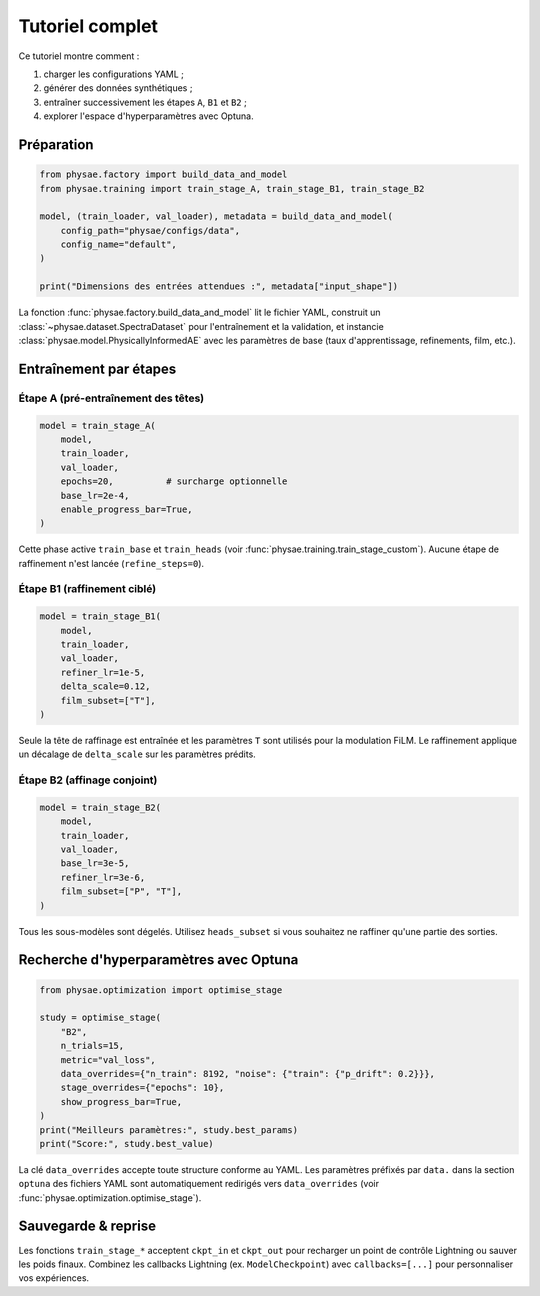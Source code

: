 Tutoriel complet
================

Ce tutoriel montre comment :

1. charger les configurations YAML ;
2. générer des données synthétiques ;
3. entraîner successivement les étapes ``A``, ``B1`` et ``B2`` ;
4. explorer l'espace d'hyperparamètres avec Optuna.

Préparation
-----------

.. code-block:: python

   from physae.factory import build_data_and_model
   from physae.training import train_stage_A, train_stage_B1, train_stage_B2

   model, (train_loader, val_loader), metadata = build_data_and_model(
       config_path="physae/configs/data",
       config_name="default",
   )

   print("Dimensions des entrées attendues :", metadata["input_shape"])

La fonction :func:`physae.factory.build_data_and_model` lit le fichier YAML,
construit un :class:`~physae.dataset.SpectraDataset` pour l'entraînement et la
validation, et instancie :class:`physae.model.PhysicallyInformedAE` avec les
paramètres de base (taux d'apprentissage, refinements, film, etc.).

Entraînement par étapes
-----------------------

Étape A (pré-entraînement des têtes)
~~~~~~~~~~~~~~~~~~~~~~~~~~~~~~~~~~~

.. code-block:: python

   model = train_stage_A(
       model,
       train_loader,
       val_loader,
       epochs=20,          # surcharge optionnelle
       base_lr=2e-4,
       enable_progress_bar=True,
   )

Cette phase active ``train_base`` et ``train_heads`` (voir
:func:`physae.training.train_stage_custom`). Aucune étape de raffinement n'est
lancée (``refine_steps=0``).

Étape B1 (raffinement ciblé)
~~~~~~~~~~~~~~~~~~~~~~~~~~~~

.. code-block:: python

   model = train_stage_B1(
       model,
       train_loader,
       val_loader,
       refiner_lr=1e-5,
       delta_scale=0.12,
       film_subset=["T"],
   )

Seule la tête de raffinage est entraînée et les paramètres ``T`` sont utilisés
pour la modulation FiLM. Le raffinement applique un décalage de ``delta_scale``
sur les paramètres prédits.

Étape B2 (affinage conjoint)
~~~~~~~~~~~~~~~~~~~~~~~~~~~~

.. code-block:: python

   model = train_stage_B2(
       model,
       train_loader,
       val_loader,
       base_lr=3e-5,
       refiner_lr=3e-6,
       film_subset=["P", "T"],
   )

Tous les sous-modèles sont dégelés. Utilisez ``heads_subset`` si vous souhaitez
ne raffiner qu'une partie des sorties.

Recherche d'hyperparamètres avec Optuna
---------------------------------------

.. code-block:: python

   from physae.optimization import optimise_stage

   study = optimise_stage(
       "B2",
       n_trials=15,
       metric="val_loss",
       data_overrides={"n_train": 8192, "noise": {"train": {"p_drift": 0.2}}},
       stage_overrides={"epochs": 10},
       show_progress_bar=True,
   )
   print("Meilleurs paramètres:", study.best_params)
   print("Score:", study.best_value)

La clé ``data_overrides`` accepte toute structure conforme au YAML. Les
paramètres préfixés par ``data.`` dans la section ``optuna`` des fichiers YAML
sont automatiquement redirigés vers ``data_overrides`` (voir
:func:`physae.optimization.optimise_stage`).

Sauvegarde & reprise
--------------------

Les fonctions ``train_stage_*`` acceptent ``ckpt_in`` et ``ckpt_out`` pour
recharger un point de contrôle Lightning ou sauver les poids finaux. Combinez
les callbacks Lightning (ex. ``ModelCheckpoint``) avec ``callbacks=[...]`` pour
personnaliser vos expériences.
